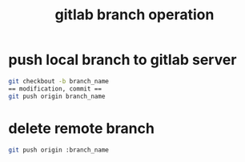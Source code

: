 #+title: gitlab branch operation
#+options: ^:nil

* push local branch to gitlab server
#+BEGIN_SRC sh
git checkbout -b branch_name
== modification, commit ==
git push origin branch_name
#+END_SRC

* delete remote branch
#+BEGIN_SRC sh
git push origin :branch_name
#+END_SRC